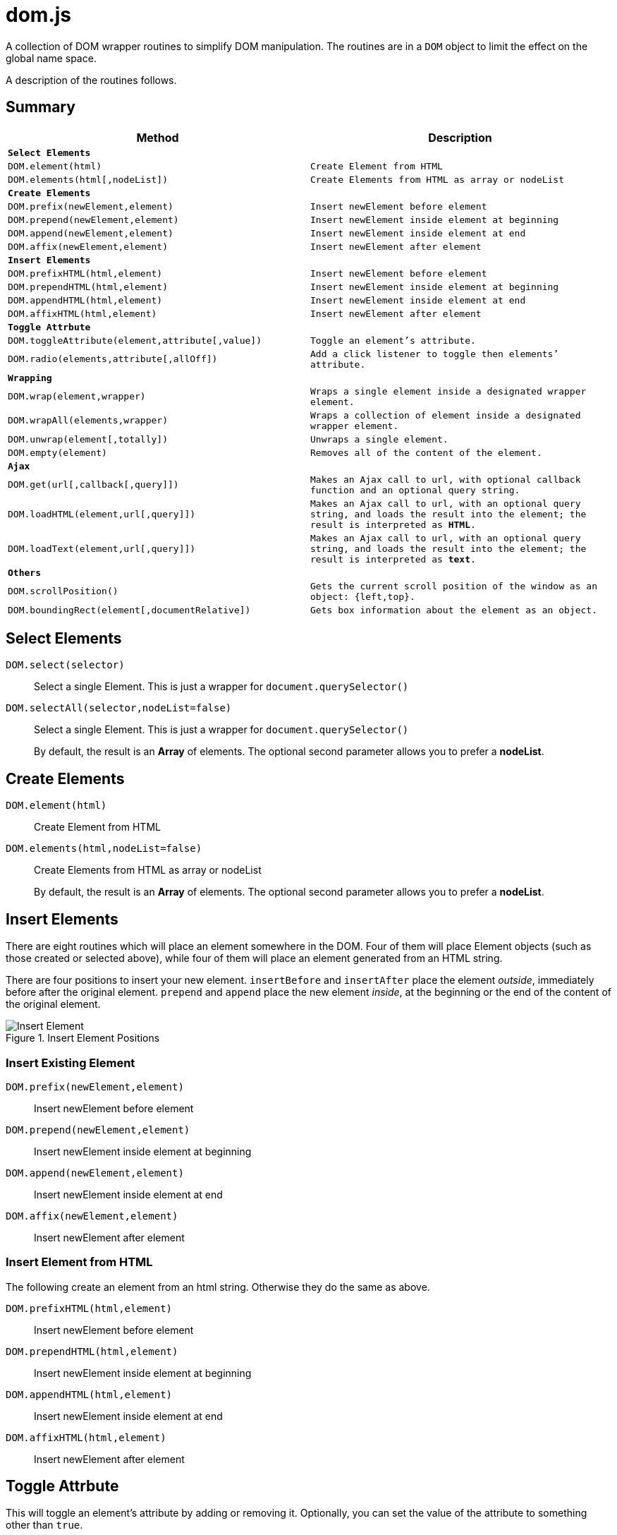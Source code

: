= dom.js

A collection of DOM wrapper routines to simplify DOM manipulation. The routines are in a `DOM` object to limit the effect on the global name space.

A description of the routines follows.

##	Summary

[frame="topbot",options="header",cols="m,m"]
|=======
| Method
| Description

2+| *Select Elements*
| `DOM.element(html)`				| Create Element from HTML
| `DOM.elements(html[,nodeList])`	| Create Elements from HTML as array or nodeList

2+| *Create Elements*
| `DOM.prefix(newElement,element)`	| Insert newElement before element
| `DOM.prepend(newElement,element)`	| Insert newElement inside element at beginning
| `DOM.append(newElement,element)`	| Insert newElement inside element at end
| `DOM.affix(newElement,element)`	| Insert newElement after element

2+| *Insert Elements*
| `DOM.prefixHTML(html,element)`	| Insert newElement before element
| `DOM.prependHTML(html,element)`	| Insert newElement inside element at beginning
| `DOM.appendHTML(html,element)`	| Insert newElement inside element at end
| `DOM.affixHTML(html,element)`		| Insert newElement after element

2+| *Toggle Attrbute*
| `DOM.toggleAttribute(element,attribute[,value])`	| Toggle an element’s attribute.
| `DOM.radio(elements,attribute[,allOff])`			| Add a `click` listener to toggle then elements’ attribute.

2+| *Wrapping*
| `DOM.wrap(element,wrapper)`			| Wraps a single element inside a designated wrapper element.
| `DOM.wrapAll(elements,wrapper)`		| Wraps a collection of element inside a designated wrapper element.
| `DOM.unwrap(element[,totally])`		| Unwraps a single element.
| `DOM.empty(element)`					| Removes all of the content of the element.

2+| *Ajax*
| `DOM.get(url[,callback[,query]])`		| Makes an Ajax call to `url`, with optional callback function and an optional query string.
| `DOM.loadHTML(element,url[,query]])`	| Makes an Ajax call to `url`, with an optional query string, and loads the result into the `element`; the result is interpreted as *HTML*.
| `DOM.loadText(element,url[,query]])`	| Makes an Ajax call to `url`, with an optional query string, and loads the result into the `element`; the result is interpreted as *text*.

2+| *Others*
| `DOM.scrollPosition()`							| Gets the current scroll position of the window as an object: `{left,top}`.
| `DOM.boundingRect(element[,documentRelative])`	| Gets box information about the element as an object.
|=======

## Select Elements

`DOM.select(selector)`::
Select a single Element. This is just a wrapper for `document.querySelector()`

`DOM.selectAll(selector,nodeList=false)`::
Select a single Element. This is just a wrapper for `document.querySelector()`
+
By default, the result is an *Array* of elements. The optional second parameter allows you to prefer a *nodeList*.

## Create Elements

`DOM.element(html)`::
Create Element from HTML

`DOM.elements(html,nodeList=false)`::
Create Elements from HTML as array or nodeList
+
By default, the result is an *Array* of elements. The optional second parameter allows you to prefer a *nodeList*.

## Insert Elements

There are eight routines which will place an element somewhere in the DOM. Four of them will place Element objects (such as those created or selected above), while four of them will place an element generated from an HTML string.

There are four positions to insert your new element. `insertBefore` and `insertAfter` place the element _outside_, immediately before after  the original element. `prepend` and `append` place the new element _inside_, at the beginning or the end of the content of the original element.

[[img-insert]]
.Insert Element Positions
image::insert.png[Insert Element]

### Insert Existing Element

`DOM.prefix(newElement,element)`::
Insert newElement before element
`DOM.prepend(newElement,element)`::
Insert newElement inside element at beginning
`DOM.append(newElement,element)`::
Insert newElement inside element at end
`DOM.affix(newElement,element)`::
Insert newElement after element

### Insert Element from HTML

The following create an element from an html string. Otherwise they do the same as above.

`DOM.prefixHTML(html,element)`::
Insert newElement before element
`DOM.prependHTML(html,element)`::
Insert newElement inside element at beginning
`DOM.appendHTML(html,element)`::
Insert newElement inside element at end
`DOM.affixHTML(html,element)`::
Insert newElement after element

## Toggle Attrbute

This will toggle an element’s attribute by adding or removing it. Optionally, you can set the value of the attribute to something other than `true`.

`DOM.toggleAttribute(element,attribute,value=true)`::
Toggle an element’s attribute. Its default value, if set, is `true`.

`DOM.radio(elements,attribute,allOff=false)`::
Adds an `onclick` listener to all of the elements to set the attribute of only a single element.
+
If the `allOff` parameter is `true`, selecting a selected element will remove the attribute.
##	Wrapping

There are 3 routines which wrap or unwrap Elements.

`DOM.wrap(element,wrapper)`::
Wraps a single element inside a designated wrapper element.

`DOM.wrapAll(elements,wrapper)`::
Wraps a collection of element inside a designated wrapper element.

`DOM.unwrap(element[,totally])`::
Unwraps a single element; that is moves it from inside its parent to outside. If the optional `totally` value is `true`, then the old parent element will be removed, including any remaining content.

`DOM.empty(element)`::
Removes all of the content of the element.

##	Ajax

Some simple Ajax functions, using the `get` method.

`DOM.get(url[,callback[,query]])`::
Makes an Ajax call to `url`, with optional callback function and an optional query string.

### `callback`

This should be a function in the following format:

[source,js]
----
function something(data) {
	//…
}
----

The `data` parameter will get the `responseText` from the Ajax call.

### `query`

This is a query string _without_ the leading quesion mark (`?`).

`DOM.loadHTML(element,url[,query]])`::
Makes an Ajax call to `url`, with an optional query string, and loads the result into the `element`; the result is interpreted as *HTML*.

`DOM.loadText(element,url[,query]])`::
Makes an Ajax call to `url`, with an optional query string, and loads the result into the `element`; the result is interpreted as *text*.

##	Event Listeners

`DOM.listen(element,listener,fn,capture)`::
`DOM.listenAll(elements,listener,fn,capture)`::
Adds an event listener function an element or a collection of elements.
+
The `fn` parameter is the event listener function, and is required. The `capture` parameter is optional.


##	Others

`DOM.scrollPosition()`::
Gets the current scroll position of the window as an object: `{left,top}`.

`DOM.boundingRect(element[,documentRelative])`::
Gets box information about the element as an object:

[width="50em",frame="topbot",options="header",cols="m,2m"]
|=======
| property   | description
| x          | synonym for left
| y          | synonym for top
| width      |
| height     |
| left       |
| top        |
| right      |
| bottom     |
| scrollLeft | the window scroll left
| scrollTop  | the window scroll top
|=======


## E&OE

This code does what it does and doesn’t do what it doesn’t do.

Share & Enjoy …
